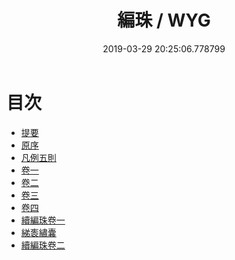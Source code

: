 #+TITLE: 編珠 / WYG
#+DATE: 2019-03-29 20:25:06.778799
* 目次
 - [[file:KR3k0002_000.txt::000-1b][提要]]
 - [[file:KR3k0002_000.txt::000-4a][原序]]
 - [[file:KR3k0002_000.txt::000-7b][凡例五則]]
 - [[file:KR3k0002_001.txt::001-1a][卷一]]
 - [[file:KR3k0002_002.txt::002-1a][卷二]]
 - [[file:KR3k0002_003.txt::003-1a][卷三]]
 - [[file:KR3k0002_004.txt::004-1a][卷四]]
 - [[file:KR3k0002_005.txt::005-1a][續編珠卷一]]
 - [[file:KR3k0002_006.txt::006-1a][綈袠繡囊]]
 - [[file:KR3k0002_007.txt::007-1a][續編珠卷二]]
